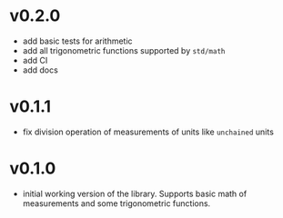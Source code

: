 * v0.2.0
- add basic tests for arithmetic
- add all trigonometric functions supported by =std/math=
- add CI
- add docs      
* v0.1.1
- fix division operation of measurements of units like =unchained= units
* v0.1.0
- initial working version of the library. Supports basic math of
  measurements and some trigonometric functions.
